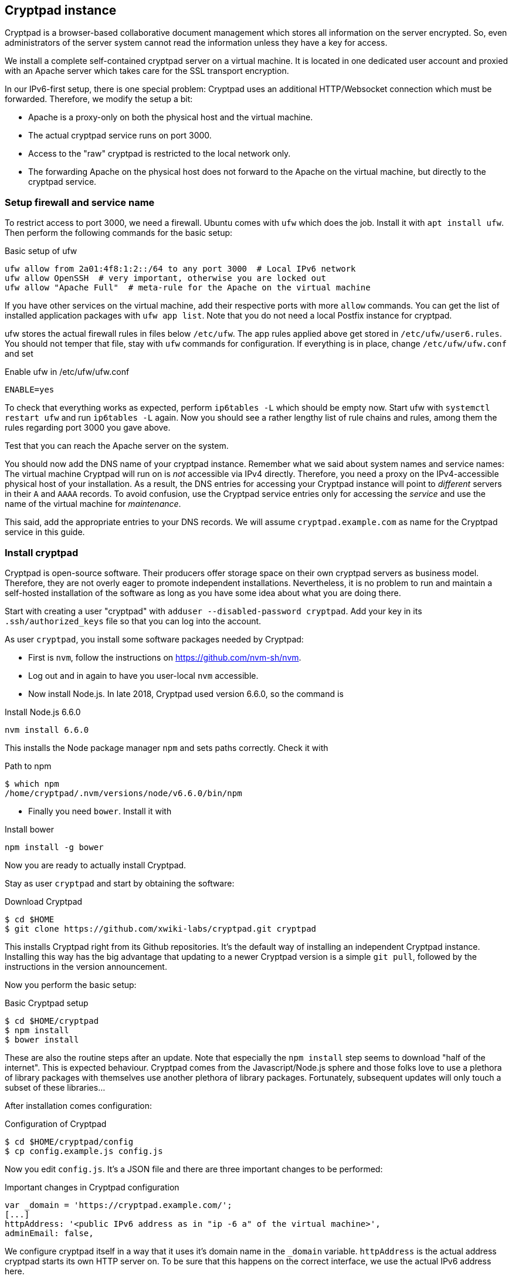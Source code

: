 == Cryptpad instance

Cryptpad is a browser-based collaborative document management which stores all information on the server encrypted.
So, even administrators of the server system cannot read the information unless they have a key for access.

We install a complete self-contained cryptpad server on a virtual machine.
It is located in one dedicated user account and proxied with an Apache server which takes care for the SSL transport encryption.

In our IPv6-first setup, there is one special problem: Cryptpad uses an additional HTTP/Websocket connection which must be forwarded.
Therefore, we modify the setup a bit:

* Apache is a proxy-only on both the physical host and the virtual machine.

* The actual cryptpad service runs on port 3000.

* Access to the "raw" cryptpad is restricted to the local network only.

* The forwarding Apache on the physical host does not forward to the Apache on the virtual machine, but directly to the cryptpad service.


=== Setup firewall and service name

To restrict access to port 3000, we need a firewall.
Ubuntu comes with `ufw` which does the job.
Install it with `apt install ufw`.
Then perform the following commands for the basic setup:

.Basic setup of ufw
----
ufw allow from 2a01:4f8:1:2::/64 to any port 3000  # Local IPv6 network
ufw allow OpenSSH  # very important, otherwise you are locked out
ufw allow "Apache Full"  # meta-rule for the Apache on the virtual machine
----

If you have other services on the virtual machine, add their respective ports with more `allow` commands.
You can get the list of installed application packages with `ufw app list`.
Note that you do not need a local Postfix instance for cryptpad.

ufw stores the actual firewall rules in files below `/etc/ufw`.
The app rules applied above get stored in `/etc/ufw/user6.rules`.
You should not temper that file, stay with `ufw` commands for configuration.
If everything is in place, change `/etc/ufw/ufw.conf` and set

.Enable ufw in /etc/ufw/ufw.conf
----
ENABLE=yes
----

To check that everything works as expected, perform `ip6tables -L` which should be empty now.
Start ufw with `systemctl restart ufw` and run `ip6tables -L` again.
Now you should see a rather lengthy list of rule chains and rules, among them the rules regarding port 3000 you gave above.

Test that you can reach the Apache server on the system.

You should now add the DNS name of your cryptpad instance.
Remember what we said about system names and service names:
The virtual machine Cryptpad will run on is _not_ accessible via IPv4 directly.
Therefore, you need a proxy on the IPv4-accessible physical host of your installation.
As a result, the DNS entries for accessing your Cryptpad instance will point to _different_ servers in their `A` and `AAAA` records.
To avoid confusion, use the Cryptpad service entries only for accessing the _service_ and use the name of the virtual machine for _maintenance_.

This said, add the appropriate entries to your DNS records. We will assume `cryptpad.example.com` as name for the Cryptpad service in this guide.


=== Install cryptpad

Cryptpad is open-source software.
Their producers offer storage space on their own cryptpad servers as business model.
Therefore, they are not overly eager to promote independent installations.
Nevertheless, it is no problem to run and maintain a self-hosted installation of the software as long as you have some idea about what you are doing there.

Start with creating a user "cryptpad" with `adduser --disabled-password cryptpad`.
Add your key in its `.ssh/authorized_keys` file so that you can log into the account.

As user `cryptpad`, you install some software packages needed by Cryptpad:

* First is `nvm`, follow the instructions on https://github.com/nvm-sh/nvm[].

* Log out and in again to have you user-local `nvm` accessible.

* Now install Node.js.
In late 2018, Cryptpad used version 6.6.0, so the command is

.Install Node.js 6.6.0
----
nvm install 6.6.0
----

This installs the Node package manager `npm` and sets paths correctly.
Check it with

.Path to npm
----
$ which npm
/home/cryptpad/.nvm/versions/node/v6.6.0/bin/npm
----

* Finally you need `bower`. Install it with

.Install bower
----
npm install -g bower
----

Now you are ready to actually install Cryptpad.

Stay as user `cryptpad` and start by obtaining the software:

.Download Cryptpad
----
$ cd $HOME
$ git clone https://github.com/xwiki-labs/cryptpad.git cryptpad
----

This installs Cryptpad right from its Github repositories.
It's the default way of installing an independent Cryptpad instance.
Installing this way has the big advantage that updating to a newer Cryptpad version is a simple `git pull`, followed by the instructions in the version announcement.

Now you perform the basic setup:

.Basic Cryptpad setup
----
$ cd $HOME/cryptpad
$ npm install
$ bower install
----

These are also the routine steps after an update.
Note that especially the `npm install` step seems to download "half of the internet".
This is expected behaviour.
Cryptpad comes from the Javascript/Node.js sphere and those folks love to use a plethora of library packages with themselves use another plethora of library packages.
Fortunately, subsequent updates will only touch a subset of these libraries...

After installation comes configuration:

.Configuration of Cryptpad
----
$ cd $HOME/cryptpad/config
$ cp config.example.js config.js
----

Now you edit `config.js`.
It's a JSON file and there are three important changes to be performed:

.Important changes in Cryptpad configuration
----
var _domain = 'https://cryptpad.example.com/';
[...]
httpAddress: '<public IPv6 address as in "ip -6 a" of the virtual machine>',
adminEmail: false,
----

We configure cryptpad itself in a way that it uses it's domain name in the `_domain` variable.
`httpAddress` is the actual address cryptpad starts its own HTTP server on.
To be sure that this happens on the correct interface, we use the actual IPv6 address here.

After this step, Cryptpad is configured completely but not yet started.
We come back to this a moment later.

As a final step, you should remove the `$HOME/cryptpad/customize` subdirectory if you do not really need it.
It will not be updated during updates and might carry outdated information after updates.

=== Integrate Cryptpad into systemd

Usually, Cryptpad is a service which runs permanently.
Therefore, it should be started on system startup.
For `systemd`-controlled servers as any modern Debian or Ubuntu installation, add a systemd service unit file:

.systemd service unit in /home/cryptpad/cryptpad.service
----
[Unit]
Description=CryptPad service

[Service]
ExecStart=/home/cryptpad/.nvm/versions/node/v6.6.0/bin/node /home/cryptpad/cryptpad/server.js
WorkingDirectory=/home/cryptpad/cryptpad
Restart=always
User=cryptpad

[Install]
WantedBy=multi-user.target
----

Symlink this file into `/etc/systemd/system`:

----
ln -s /home/cryptpad/cryptpad.service /etc/systemd/system
----

Now you can start the cryptpad service:

----
# systemctl start cryptpad
# systemctl enable cryptpad
----

The cryptpad server should now be reachable on the virtual machine _and_ on the physical host on its port 3000.
Test it with `curl http://cryptpad.example.com:3000/` on both systems.
From any other computer, the service _must not_ be reachable due to the firewall blocking the access.
Do test this, also!


=== Apache on virtual machine

To make Cryptpad accessible from the outside, we configure an Apache proxy.
For Cryptpad, it needs to proxy websockets, so (as `root`) run the command `a2enmod proxy_wstunnel`.

Then, the Apache configuration is rather straight forward:

.Apache configuration on the virtual machine in /etc/apache2/sites-available/cryptpad.conf
----
<VirtualHost *:80>
    ServerAdmin myname@example.com
    ServerName cryptpad.example.com

    # Rewrite everything to SSL
    RewriteEngine on
    RewriteRule ^ https://%{SERVER_NAME}%{REQUEST_URI} [END,QSA,R=permanent]
</VirtualHost>

<IfModule mod_ssl.c>
<VirtualHost *:443>
    ServerAdmin myname@example.com
    ServerName cryptpad.example.com

    # SSL certificate stuff
    SSLCertificateFile /etc/letsencrypt/live/cryptpad.example.com/fullchain.pem
    SSLCertificateKeyFile /etc/letsencrypt/live/cryptpad.example.com/privkey.pem
    Include /etc/letsencrypt/options-ssl-apache.conf

    # Proxy settings, "2a01:4f8:1:2:5054:ff:fe12:3456" is the IPv6 address of the virtual machine
    ProxyPass /cryptpad_websocket  ws://[2a01:4f8:1:2:5054:ff:fe12:3456]:3000/cryptpad_websocket
    ProxyPreserveHost  On
    ProxyPass /        http://[2a01:4f8:1:2:5054:ff:fe12:3456]:3000/
    ProxyPassReverse / http://[2a01:4f8:1:2:5054:ff:fe12:3456]:3000/

    # Logging
    ErrorLog ${APACHE_LOG_DIR}/cryptpad-error.log
    CustomLog ${APACHE_LOG_DIR}/cryptpad-access.log combined
</VirtualHost>
</IfModule>
----

After that, activate the virtual host:

----
a2ensite cryptpad
systemctl reload apache2
----

If everything comes up without errors, you can access your Cryptpad from any IPv6-connected computer.
Check that loading a pad actually works, otherwise there is a problem with the forwarding rule for the websocket.


=== Apache on physical host

The Cryptpad instance is not yet accessible from IPv4 clients.
For this, you need another Apache proxy on the physical host.
The very nice thing here is that it can be configured _exactly_ as its compaignon on the virtual machine!
So, on the physical host as `root` do this:

* Enable the websocket proxy module with `a2enmod proxy_wstunnel`.
* Copy `/etc/apache2/sites-available/cryptpad.conf` from the virtual machine to the physical host at the same location.
* Take care that the SSL keys are located at the correct position.
* Enable the host with `a2ensite cryptpad`.
* Activate the configuration with `systemctl reload apache2`.

Now, cryptpad can also be reached from any IPv4-only hosts.

Note that on the physical host, you forward to port 3000 on the virtual machine.
This is the reason why the port must be reachable from the physical host.
Port 3000 on the physical host is totally unaffected from all of this and in fact, you could just install another, independent service there without breaking your Cryptpad on the virtual machine.
